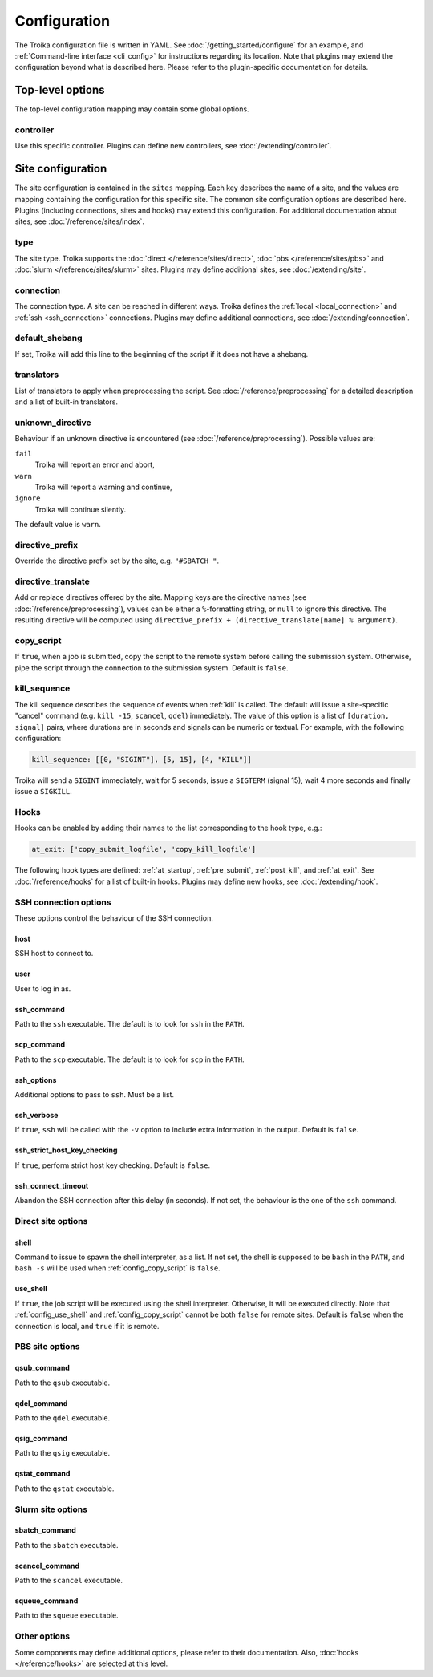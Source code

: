 
.. _configuration:

Configuration
=============

The Troika configuration file is written in YAML. See
:doc:`/getting_started/configure` for an example, and :ref:`Command-line
interface <cli_config>` for instructions regarding its location. Note that
plugins may extend the configuration beyond what is described here. Please refer
to the plugin-specific documentation for details.

Top-level options
-----------------

The top-level configuration mapping may contain some global options.

controller
~~~~~~~~~~

Use this specific controller. Plugins can define new controllers, see
:doc:`/extending/controller`.


Site configuration
------------------

The site configuration is contained in the ``sites`` mapping. Each key describes
the name of a site, and the values are mapping containing the configuration for
this specific site. The common site configuration options are described here.
Plugins (including connections, sites and hooks) may extend this configuration.
For additional documentation about sites, see :doc:`/reference/sites/index`.

.. _type:

type
~~~~

The site type. Troika supports the :doc:`direct </reference/sites/direct>`,
:doc:`pbs </reference/sites/pbs>` and :doc:`slurm </reference/sites/slurm>`
sites. Plugins may define additional sites, see :doc:`/extending/site`.


.. _connection:

connection
~~~~~~~~~~

The connection type. A site can be reached in different ways. Troika defines the
:ref:`local <local_connection>` and :ref:`ssh <ssh_connection>` connections.
Plugins may define additional connections, see :doc:`/extending/connection`.


.. _default_shebang:

default_shebang
~~~~~~~~~~~~~~~

If set, Troika will add this line to the beginning of the script if it does not
have a shebang.


translators
~~~~~~~~~~~

List of translators to apply when preprocessing the script. See
:doc:`/reference/preprocessing` for a detailed description and a list of
built-in translators.


unknown_directive
~~~~~~~~~~~~~~~~~

Behaviour if an unknown directive is encountered (see
:doc:`/reference/preprocessing`). Possible values are:

``fail``
   Troika will report an error and abort,
``warn``
   Troika will report a warning and continue,
``ignore``
   Troika will continue silently.

The default value is ``warn``.


directive_prefix
~~~~~~~~~~~~~~~~

Override the directive prefix set by the site, e.g. ``"#SBATCH "``.


.. _directive_translate:

directive_translate
~~~~~~~~~~~~~~~~~~~

Add or replace directives offered by the site. Mapping keys are the directive
names (see :doc:`/reference/preprocessing`), values can be either a
``%``-formatting string, or ``null`` to ignore this directive. The resulting
directive will be computed using ``directive_prefix + (directive_translate[name]
% argument)``.


.. _config_copy_script:

copy_script
~~~~~~~~~~~

If ``true``, when a job is submitted, copy the script to the remote system
before calling the submission system. Otherwise, pipe the script through the
connection to the submission system. Default is ``false``.

.. _kill_sequence:

kill_sequence
~~~~~~~~~~~~~

The kill sequence describes the sequence of events when :ref:`kill` is called.
The default will issue a site-specific "cancel" command (e.g. ``kill -15``,
``scancel``, ``qdel``) immediately. The value of this option is a list of
``[duration, signal]`` pairs, where durations are in seconds and signals can be
numeric or textual. For example, with the following configuration:

.. code-block:: yaml

   kill_sequence: [[0, "SIGINT"], [5, 15], [4, "KILL"]]

Troika will send a ``SIGINT`` immediately, wait for 5 seconds, issue a
``SIGTERM`` (signal 15), wait 4 more seconds and finally issue a ``SIGKILL``.


.. _hook_options:

Hooks
~~~~~

Hooks can be enabled by adding their names to the list corresponding to the hook
type, e.g.:

.. code-block:: yaml

   at_exit: ['copy_submit_logfile', 'copy_kill_logfile']

The following hook types are defined: :ref:`at_startup`, :ref:`pre_submit`,
:ref:`post_kill`, and :ref:`at_exit`. See :doc:`/reference/hooks` for a list of
built-in hooks. Plugins may define new hooks, see :doc:`/extending/hook`.


.. _ssh_connection_options:

SSH connection options
~~~~~~~~~~~~~~~~~~~~~~

These options control the behaviour of the SSH connection.

host
^^^^

SSH host to connect to.

user
^^^^

User to log in as.

ssh_command
^^^^^^^^^^^

Path to the ``ssh`` executable. The default is to look for ``ssh`` in the
``PATH``.

scp_command
^^^^^^^^^^^

Path to the ``scp`` executable. The default is to look for ``scp`` in the
``PATH``.

ssh_options
^^^^^^^^^^^

Additional options to pass to ``ssh``. Must be a list.

ssh_verbose
^^^^^^^^^^^

If ``true``, ``ssh`` will be called with the ``-v`` option to include extra
information in the output. Default is ``false``.

ssh_strict_host_key_checking
^^^^^^^^^^^^^^^^^^^^^^^^^^^^

If ``true``, perform strict host key checking. Default is ``false``.

ssh_connect_timeout
^^^^^^^^^^^^^^^^^^^

Abandon the SSH connection after this delay (in seconds). If not set, the
behaviour is the one of the ``ssh`` command.


.. _direct_site_options:

Direct site options
~~~~~~~~~~~~~~~~~~~

shell
^^^^^

Command to issue to spawn the shell interpreter, as a list. If not set, the
shell is supposed to be ``bash`` in the ``PATH``, and ``bash -s`` will be used
when :ref:`config_copy_script` is ``false``.


.. _config_use_shell:

use_shell
^^^^^^^^^

If ``true``, the job script will be executed using the shell interpreter.
Otherwise, it will be executed directly. Note that :ref:`config_use_shell` and
:ref:`config_copy_script` cannot be both ``false`` for remote sites. Default is
``false`` when the connection is local, and ``true`` if it is remote.


.. _pbs_site_options:

PBS site options
~~~~~~~~~~~~~~~~

qsub_command
^^^^^^^^^^^^

Path to the ``qsub`` executable.

qdel_command
^^^^^^^^^^^^

Path to the ``qdel`` executable.

qsig_command
^^^^^^^^^^^^

Path to the ``qsig`` executable.

qstat_command
^^^^^^^^^^^^^

Path to the ``qstat`` executable.


.. _slurm_site_options:

Slurm site options
~~~~~~~~~~~~~~~~~~

sbatch_command
^^^^^^^^^^^^^^

Path to the ``sbatch`` executable.

scancel_command
^^^^^^^^^^^^^^^

Path to the ``scancel`` executable.

squeue_command
^^^^^^^^^^^^^^

Path to the ``squeue`` executable.


Other options
~~~~~~~~~~~~~

Some components may define additional options, please refer to their
documentation. Also, :doc:`hooks </reference/hooks>` are selected at this level.